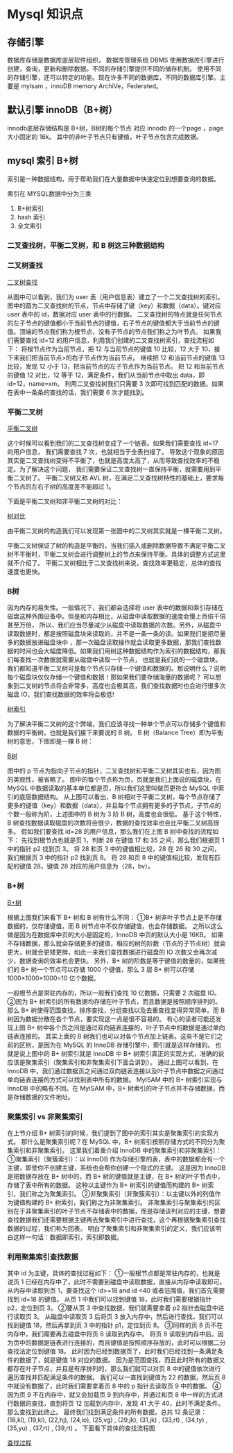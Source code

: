 * Mysql 知识点

** 存储引擎
数据库存储是数据库底层软件组织， 数据库管理系统 DBMS 使用数据库引擎进行创建，查询，更新和删除数据。不同的存储引擎提供不同的储存机制。
使用不同的存储引擎，还可以特定的功能。现在许多不同的数据库，不同的数据库引擎。主要是 mylsam ，innoDB memory ArchiVe，Federated。

** 默认引擎 innoDB（B+树）

innodb底层存储结构是 B+树，B树的每个节点 对应 innodb 的一个page ，page 大小固定的 16k。 其中的非叶子节点只有键值，叶子节点包含完成数据。


** mysql 索引 B+树

索引是一种数据结构，用于帮助我们在大量数据中快速定位到想要查询的数据。

索引在 MYSQL数据中分为三类

1. B+树索引
2. hash 索引
3. 全文索引

*** 二叉查找树，平衡二叉树，和 B 树这三种数据结构

*** 二叉树查找

[[file:~/文档/StudyFile/Note/Image/1313648-20210722094549049-2105668471.png][二叉树查找]]

从图中可以看到，我们为 user 表（用户信息表）建立了一个二叉查找树的索引。
图中的圆为二叉查找树的节点，节点中存储了键（key）和数据（data）。键对应 user 表中的 id，数据对应 user 表中的行数据。
二叉查找树的特点就是任何节点的左子节点的键值都小于当前节点的键值，右子节点的键值都大于当前节点的键值。顶端的节点我们称为根节点，没有子节点的节点我们称之为叶节点。
如果我们需要查找 id=12 的用户信息，利用我们创建的二叉查找树索引，查找流程如下：
    将根节点作为当前节点，把 12 与当前节点的键值 10 比较，12 大于 10，接下来我们把当前节点>的右子节点作为当前节点。
    继续把 12 和当前节点的键值 13 比较，发现 12 小于 13，把当前节点的左子节点作为当前节点。
    把 12 和当前节点的键值 12 对比，12 等于 12，满足条件，我们从当前节点中取出 data，即 id=12，name=xm。
利用二叉查找树我们只需要 3 次即可找到匹配的数据。如果在表中一条条的查找的话，我们需要 6 次才能找到。


*** 平衡二叉树

[[file:~/文档/StudyFile/Note/Image/1313648-20210722094611623-1332800134.png][平衡二叉树]]


这个时候可以看到我们的二叉查找树变成了一个链表。如果我们需要查找 id=17 的用户信息，
我们需要查找 7 次，也就相当于全表扫描了。 导致这个现象的原因其实是二叉查找树变得不平衡了，也就是高度太高了，从而导致查找效率的不稳定。为了解决这个问题，
我们需要保证二叉查找树一直保持平衡，就需要用到平衡二叉树了。 平衡二叉树又称 AVL 树，在满足二叉查找树特性的基础上，要求每个节点的左右子树的高度差不能超过 1。 

下面是平衡二叉树和非平衡二叉树的对比：

[[file:~/文档/StudyFile/Note/Image/1313648-20210722094638186-1955999472.png][树对比]]

由平衡二叉树的构造我们可以发现第一张图中的二叉树其实就是一棵平衡二叉树。

平衡二叉树保证了树的构造是平衡的，当我们插入或删除数据导致不满足平衡二叉树不平衡时，平衡二叉树会进行调整树上的节点来保持平衡。具体的调整方式这里就不介绍了。
平衡二叉树相比于二叉查找树来说，查找效率更稳定，总体的查找速度也更快。


*** B树

 因为内存的易失性。一般情况下，我们都会选择将 user 表中的数据和索引存储在磁盘这种外围设备中。但是和内存相比，从磁盘中读取数据的速度会慢上百倍千倍甚至万倍，
所以，我们应当尽量减少从磁盘中读取数据的次数。另外，从磁盘中读取数据时，都是按照磁盘块来读取的，并不是一条一条的读。如果我们能把尽量多的数据放进磁盘块中
，那一次磁盘读取操作就会读取更多数据，那我们查找数据的时间也会大幅度降低。如果我们用树这种数据结构作为索引的数据结构，那我们每查找一次数据就需要从磁盘中读取一个节点，
也就是我们说的一个磁盘块。我们都知道平衡二叉树可是每个节点只存储一个键值和数据的。那说明什么？说明每个磁盘块仅仅存储一个键值和数据！那如果我们要存储海量的数据呢？
可以想象到二叉树的节点将会非常多，高度也会极其高，我们查找数据时也会进行很多次磁盘 IO，我们查找数据的效率将会极低!

[[file:~/文档/StudyFile/Note/Image/1313648-20210722094711418-1359057766.png][树索引]]

为了解决平衡二叉树的这个弊端，我们应该寻找一种单个节点可以存储多个键值和数据的平衡树。也就是我们接下来要说的 B 树。
B 树（Balance Tree）即为平衡树的意思，下图即是一棵 B 树：

[[file:~/文档/StudyFile/Note/Image/1313648-20210722094737600-378259238.png][B树]]

图中的 p 节点为指向子节点的指针，二叉查找树和平衡二叉树其实也有，因为图的美观性，被省略了。
图中的每个节点称为页，页就是我们上面说的磁盘块，在 MySQL 中数据读取的基本单位都是页，所以我们这里叫做页更符合 MySQL 中索引的底层数据结构。
从上图可以看出，B 树相对于平衡二叉树，每个节点存储了更多的键值（key）和数据（data），并且每个节点拥有更多的子节点，子节点的个数一般称为阶，上述图中的 B 树为 3 阶 B 树，高度也会很低。
基于这个特性，B 树查找数据读取磁盘的次数将会很少，数据的查找效率也会比平衡二叉树高很多。
假如我们要查找 id=28 的用户信息，那么我们在上图 B 树中查找的流程如下：
    先找到根节点也就是页 1，判断 28 在键值 17 和 35 之间，那么我们根据页 1 中的指针 p2 找到页 3。
    将 28 和页 3 中的键值相比较，28 在 26 和 30 之间，我们根据页 3 中的指针 p2 找到页 8。
    将 28 和页 8 中的键值相比较，发现有匹配的键值 28，键值 28 对应的用户信息为（28，bv）。

*** B+树

[[file:~/文档/StudyFile/Note/Image/1313648-20210722094807990-431801600.png][B+树]]


根据上图我们来看下 B+ 树和 B 树有什么不同：
①B+ 树非叶子节点上是不存储数据的，仅存储键值，而 B 树节点中不仅存储键值，也会存储数据。
之所以这么做是因为在数据库中页的大小是固定的，InnoDB 中页的默认大小是 16KB。
如果不存储数据，那么就会存储更多的键值，相应的树的阶数（节点的子节点树）就会更大，树就会更矮更胖，如此一来我们查找数据进行磁盘的 IO 次数又会再次减少，数据查询的效率也会更快。
另外，B+ 树的阶数是等于键值的数量的，如果我们的 B+ 树一个节点可以存储 1000 个键值，那么 3 层 B+ 树可以存储 1000×1000×1000=10 亿个数据。

一般根节点是常驻内存的，所以一般我们查找 10 亿数据，只需要 2 次磁盘 IO。
②因为 B+ 树索引的所有数据均存储在叶子节点，而且数据是按照顺序排列的。
那么 B+ 树使得范围查找，排序查找，分组查找以及去重查找变得异常简单。而 B 树因为数据分散在各个节点，要实现这一点是很不容易的。
有心的读者可能还发现上图 B+ 树中各个页之间是通过双向链表连接的，叶子节点中的数据是通过单向链表连接的。
其实上面的 B 树我们也可以对各个节点加上链表。这些不是它们之前的区别，是因为在 MySQL 的 InnoDB 存储引擎中，索引就是这样存储的。
也就是说上图中的 B+ 树索引就是 InnoDB 中 B+ 树索引真正的实现方式，准确的说应该是聚集索引（聚集索引和非聚集索引下面会讲到）。
通过上图可以看到，在 InnoDB 中，我们通过数据页之间通过双向链表连接以及叶子节点中数据之间通过单向链表连接的方式可以找到表中所有的数据。
MyISAM 中的 B+ 树索引实现与 InnoDB 中的略有不同。在 MyISAM 中，B+ 树索引的叶子节点并不存储数据，而是存储数据的文件地址。

*** 聚集索引 vs 非聚集索引

在上节介绍 B+ 树索引的时候，我们提到了图中的索引其实是聚集索引的实现方式。
那什么是聚集索引呢？在 MySQL 中，B+ 树索引按照存储方式的不同分为聚集索引和非聚集索引。
这里我们着重介绍 InnoDB 中的聚集索引和非聚集索引：
①聚集索引（聚簇索引）：以 InnoDB 作为存储引擎的表，表中的数据都会有一个主键，即使你不创建主键，系统也会帮你创建一个隐式的主键。
这是因为 InnoDB 是把数据存放在 B+ 树中的，而 B+ 树的键值就是主键，在 B+ 树的叶子节点中，存储了表中所有的数据。
这种以主键作为 B+ 树索引的键值而构建的 B+ 树索引，我们称之为聚集索引。
②非聚集索引（非聚簇索引）：以主键以外的列值作为键值构建的 B+ 树索引，我们称之为非聚集索引。
非聚集索引与聚集索引的区别在于非聚集索引的叶子节点不存储表中的数据，而是存储该列对应的主键，想要查找数据我们还需要根据主键再去聚集索引中进行查找，这个再根据聚集索引查找数据的过程，我们称为回表。
明白了聚集索引和非聚集索引的定义，我们应该明白这样一句话：数据即索引，索引即数据。

*** 利用聚集索引查找数据

其中 id 为主键，具体的查找过程如下：
①一般根节点都是常驻内存的，也就是说页 1 已经在内存中了，此时不需要到磁盘中读取数据，直接从内存中读取即可。
从内存中读取到页 1，要查找这个 id>=18 and id <40 或者范围值，我们首先需要找到 id=18 的键值。
从页 1 中我们可以找到键值 18，此时我们需要根据指针 p2，定位到页 3。
②要从页 3 中查找数据，我们就需要拿着 p2 指针去磁盘中进行读取页 3。
从磁盘中读取页 3 后将页 3 放入内存中，然后进行查找，我们可以找到键值 18，然后再拿到页 3 中的指针 p1，定位到页 8。
③同样的页 8 页不在内存中，我们需要再去磁盘中将页 8 读取到内存中。
将页 8 读取到内存中后。因为页中的数据是链表进行连接的，而且键值是按照顺序存放的，此时可以根据二分查找法定位到键值 18。
此时因为已经到数据页了，此时我们已经找到一条满足条件的数据了，就是键值 18 对应的数据。
因为是范围查找，而且此时所有的数据又都存在叶子节点，并且是有序排列的，那么我们就可以对页 8 中的键值依次进行遍历查找并匹配满足条件的数据。
我们可以一直找到键值为 22 的数据，然后页 8 中就没有数据了，此时我们需要拿着页 8 中的 p 指针去读取页 9 中的数据。
④因为页 9 不在内存中，就又会加载页 9 到内存中，并通过和页 8 中一样的方式进行数据的查找，直到将页 12 加载到内存中，发现 41 大于 40，此时不满足条件。那么查找到此终止。
最终我们找到满足条件的所有数据，总共 12 条记录：
(18,kl), (19,kl), (22,hj), (24,io), (25,vg) , (29,jk), (31,jk) , (33,rt) , (34,ty) , (35,yu) , (37,rt) , (39,rt) 。
下面看下具体的查找流程图

[[file:~/文档/StudyFile/Note/Image/1313648-20210722094933976-1011483384.png][查找过程]]
